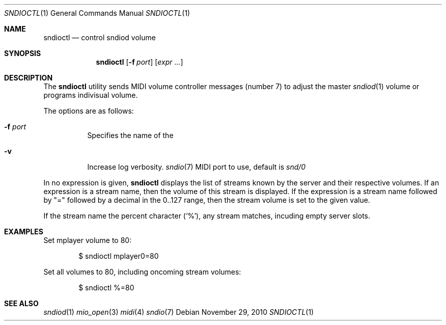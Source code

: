 .\"	$OpenBSD$
.\"
.\" Copyright (c) 2010-2012 Alexandre Ratchov <alex@caoua.org>
.\"
.\" Permission to use, copy, modify, and distribute this software for any
.\" purpose with or without fee is hereby granted, provided that the above
.\" copyright notice and this permission notice appear in all copies.
.\"
.\" THE SOFTWARE IS PROVIDED "AS IS" AND THE AUTHOR DISCLAIMS ALL WARRANTIES
.\" WITH REGARD TO THIS SOFTWARE INCLUDING ALL IMPLIED WARRANTIES OF
.\" MERCHANTABILITY AND FITNESS. IN NO EVENT SHALL THE AUTHOR BE LIABLE FOR
.\" ANY SPECIAL, DIRECT, INDIRECT, OR CONSEQUENTIAL DAMAGES OR ANY DAMAGES
.\" WHATSOEVER RESULTING FROM LOSS OF USE, DATA OR PROFITS, WHETHER IN AN
.\" ACTION OF CONTRACT, NEGLIGENCE OR OTHER TORTIOUS ACTION, ARISING OUT OF
.\" OR IN CONNECTION WITH THE USE OR PERFORMANCE OF THIS SOFTWARE.
.\"
.Dd November 29, 2010
.Dt SNDIOCTL 1
.Os
.Sh NAME
.Nm sndioctl
.Nd control sndiod volume
.Sh SYNOPSIS
.Nm sndioctl
.Op Fl f Ar port
.Op Ar expr ...
.Sh DESCRIPTION
The
.Nm
utility sends MIDI volume controller messages (number 7) to adjust
the master
.Xr sndiod 1
volume or programs indivisual volume.
.Pp
The options are as follows:
.Bl -tag -width Ds
.It Fl f Ar port
Specifies the name of the
.It Fl v
Increase log verbosity.
.Xr sndio 7
MIDI port to use, default is
.Pa snd/0
.El
.Pp
In no expression is given,
.Nm
displays the list of streams known by the server
and their respective volumes.
If an expression is a stream name,
then the volume of this stream is displayed.
If the expression is a stream name followed by
.Qq =
followed by a decimal in the 0..127 range,
then the stream volume is set to the given value.
.Pp
If the stream name the percent character
.Pq Sq \&% ,
any stream matches,
incuding empty server slots.
.Sh EXAMPLES
Set mplayer volume to 80:
.Bd -literal -offset indent
$ sndioctl mplayer0=80
.Ed
.Pp
Set all volumes to 80, including oncoming stream volumes:
.Bd -literal -offset indent
$ sndioctl %=80
.Ed
.Sh SEE ALSO
.Xr sndiod 1
.Xr mio_open 3
.Xr midi 4
.Xr sndio 7
